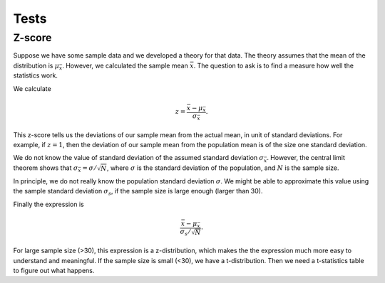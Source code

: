 Tests
=======================





Z-score
---------------------

Suppose we have some sample data and we developed a theory for that data. The theory assumes that the mean of the distribution is :math:`\mu_{\bar x}`. However, we calculated the sample mean :math:`\bar x`. The question to ask is to find a measure how well the statistics work.

We calculate

.. math::
   z = \frac{\bar x - \mu_{\bar x}}{\sigma_{\bar x}}.

This z-score tells us the deviations of our sample mean from the actual mean, in unit of standard deviations. For example, if :math:`z=1`, then the deviation of our sample mean from the population mean is of the size one standard deviation.

We do not know the value of standard deviation of the assumed standard deviation :math:`\sigma_{\bar x}`. However, the central limit theorem shows that :math:`\sigma_{\bar x} = \sigma/\sqrt{N}`, where :math:`\sigma` is the standard deviation of the population, and :math:`N` is the sample size.

In principle, we do not really know the population standard deviation :math:`\sigma`. We might be able to approximate this value using the sample standard deviation :math:`\sigma_s`, if the sample size is large enough (larger than 30).

Finally the expression is

.. math::
   \frac{\bar x - \mu_{\bar x}}{ \sigma_s/\sqrt{N} }.

For large sample size (>30), this expression is a z-distribution, which makes the the expression much more easy to understand and meaningful. If the sample size is small (<30), we have a t-distribution. Then we need a t-statistics table to figure out what happens.
